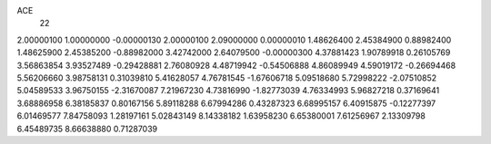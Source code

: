 ACE
 22 
2.00000100 1.00000000 -0.00000130 
2.00000100 2.09000000 0.00000010 
1.48626400 2.45384900 0.88982400 
1.48625900 2.45385200 -0.88982000 
3.42742000 2.64079500 -0.00000300 
4.37881423 1.90789918 0.26105769 
3.56863854 3.93527489 -0.29428881 
2.76080928 4.48719942 -0.54506888 
4.86089949 4.59019172 -0.26694468 
5.56206660 3.98758131 0.31039810 
5.41628057 4.76781545 -1.67606718 
5.09518680 5.72998222 -2.07510852 
5.04589533 3.96750155 -2.31670087 
7.21967230 4.73816990 -1.82773039 
4.76334993 5.96827218 0.37169641 
3.68886958 6.38185837 0.80167156 
5.89118288 6.67994286 0.43287323 
6.68995157 6.40915875 -0.12277397 
6.01469577 7.84758093 1.28197161 
5.02843149 8.14338182 1.63958230 
6.65380001 7.61256967 2.13309798 
6.45489735 8.66638880 0.71287039 
